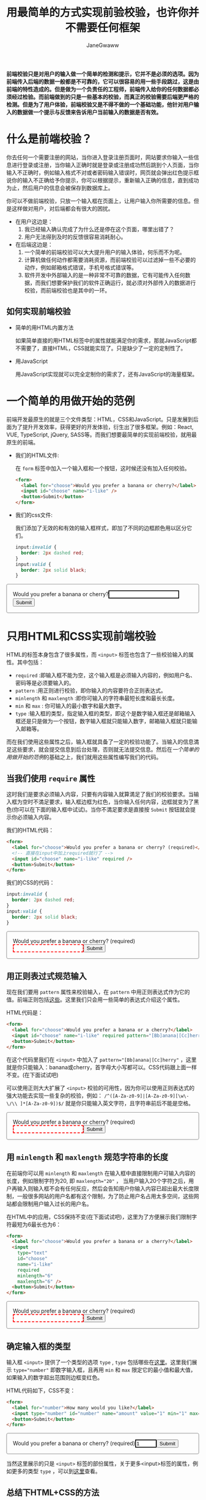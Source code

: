 :PROPERTIES:
:ID:       8c0a837b-c2b1-4a25-9752-8157e425d31e
:END:
#+startup: showall
#+options: toc:nil
#+author: JaneGwaww
#+title: 用最简单的方式实现前验校验，也许你并不需要任何框架

*前端校验只是对用户的输入做一个简单的检测和提示，它并不是必须的选项。因为前端传入后端的数据一般都是不可靠的，它可以很容易的用一些手段跳过，这是由前端的特性造成的。但是做为一个负责任的工程师，前端传入给你的任何数据都必须经过检验。而前端做到的只是一些基本的校验，而真正的校验需要后端更严格的检测。但是为了用户体验，前端校验又是不得不做的一个基础功能，他针对用户输入的数据做一个提示与反馈来告诉用户当前输入的数据是否有效。*

#+toc: headlines

* 什么是前端校验？

你去任何一个需要注册的网站，当你进入登录注册页面时，网站要求你输入一些信息进行登录或注册，当你输入正确时就是登录或注册成功然后跳到个人页面，当你输入不正确时，例如输入格式不对或者密码输入错误时，网页就会弹出红色提示框说你的输入不正确给予你提示，你可以根据提示，重新输入正确的信息，直到成功为止，然后用户的信息会被保存到数据库上。

你可以不做前端校验，只放一个输入框在页面上，让用户输入你所需要的信息。但是这样做对用户，对后端都会有很大的困扰。
- 在用户这边是：
  1. 我已经输入确认完成了为什么还是停在这个页面，哪里出错了？
  2. 用户无法得到及时的反馈很容易消耗耐心。
- 在后端这边是：
  1. 一个简单的前端校验可以大大提升用户的输入体验，何乐而不为呢。
  2. 计算机做任何动作都需要消耗资源，而前端校验可以过滤掉一些不必要的动作，例如邮箱格式错误，手机号格式错误等。
  3. 软件开发中外部输入的是一种非常不可靠的数据，它有可能传入任何数据，而我们想要保护我们的软件正确运行，就必须对外部传入的数据进行校验，而前端校验也是其中的一环。

** 如何实现前端校验

- 简单的用HTML内置方法

  如果简单直接的用HTML标签中的属性就能满足你的需求，那就JavaScript都不需要了，直接HTML，CSS就能实现了。只是缺少了一定的定制性了。

- 用JavaScript

  用JavaScript实现就可以完全定制你的需求了，还有JavaScript的海量框架。

* 一个简单的用做开始的范例

前端开发最原生的就是三个文件类型：HTML，CSS和JavaScript。只是发展到后面为了提升开发效率，获得更好的开发体验，衍生出了很多框架。例如：React, VUE, TypeScript, jQuery, SASS等。而我们想要最简单的实现前端校验，就用最原生的前端。

- 我们的HTML文件:

  在 ~form~ 标签中加入一个输入框和一个按钮，这时候还没有加入任何校验。
  #+name: html
  #+begin_src html
    <form>
      <label for="choose">Would you prefer a banana or cherry?</label>
      <input id="choose" name="i-like" />
      <button>Submit</button>
    </form>
  #+end_src

- 我们的css文件:

  我们添加了无效的和有效的输入框样式，即加了不同的边框颜色用以区分它们。
  #+name: css
  #+begin_src css
    input:invalid {
      border: 2px dashed red;
    }
    input:valid {
      border: 2px solid black;
    }
  #+end_src

#+html: <form><style>input:invalid{border: 2px dashed red;}input:valid{border: 2px solid black;}form{border:1px solid gray;border-radius:4px;padding:16px;}</style><label for="choose">Would you prefer a banana or cherry?</label><input id="choose" name="i-like" /><button>Submit</button></form>

* 只用HTML和CSS实现前端校验

HTML的标签本身包含了很多属性，而 ~<input>~ 标签也包含了一些校验输入的属性。其中包括：
- ~required~ :即输入框不能为空，这个输入框是必须输入内容的，例如用户名、密码等是必须要输入的。
- ~pattern~ :用正则进行校验，即你输入的内容要符合正则表达式。
- ~minlength~ 和 ~maxlength~ :即你可输入的字符串最短长度和最长长度。
- ~min~ 和 ~max~ : 你可输入的最小数字和最大数字。
- ~type~ :输入框的类型，指定输入框的类型，即这个是数字输入框还是邮箱输入框还是只是做为一个按钮，数字输入框就只能输入数字，邮箱输入框就只能输入邮箱等。
而在我们使用这些属性之后，输入框就具备了一定的校验功能了。当输入的信息満足这些要求，就会提交信息到后台处理，否则就无法提交信息。然后在[[*一个简单的用做开始的范例][一个简单的用做开始的范例]]的基础之上，我们就用这些属性编写我们的代码。

** 当我们使用 ~require~ 属性

这时我们是要求必须输入内容，只要有内容输入就算満足了我们的校验要求。当输入框为空时不満足要求，输入框边框为红色，当你输入任何内容，边框就变为了黑色(你可以在下面的输入框中试试)。当你不満足要求是直接按 ~Submit~ 按钮就会提示你必须输入内容。

我们的HTML代码：
#+name: required html
#+begin_src html
  <form>
    <label for="choose">Would you prefer a banana or cherry? (required)</label>
    <!-- 直接在input中加上required就行了 -->
    <input id="choose" name="i-like" required />
    <button>Submit</button>
  </form>
#+end_src

我们的CSS的代码：
#+name: required css
#+begin_src css
  input:invalid {
    border: 2px dashed red;
  }
  input:valid {
    border: 2px solid black;
  }
#+end_src

#+html: <form><style>input:invalid{border: 2px dashed red;}input:valid {border: 2px solid black;}</style><label for="choose">Would you prefer a banana or cherry? (required)</label><input id="choose" name="i-like" required /><button>Submit</button></form>

** 用正则表过式规范输入

现在我们要用 ~pattern~ 属性来校验输入，在 ~pattern~ 中用正则表达式作为它的值。前端正则包括[[https://developer.mozilla.org/en-US/docs/Web/JavaScript/Guide/Regular_Expressions][这些]]。这里我们只会用一些简单的表达式介绍这个属性。

HTML代码是：
#+begin_src html
  <form>
    <label for="choose">Would you prefer a banana or a cherry?</label>
    <input id="choose" name="i-like" required pattern="[Bb]anana|[Cc]herry" />
    <button>Submit</button>
  </form>
#+end_src

在这个代码里我们在 ~<input>~ 中加入了 ~pattern="[Bb]anana|[Cc]herry"~ ，这里就是你只能输入：banana或cherry，首字母大小写都可以。CSS代码跟上面一样不变。(在下面试试吧)

可以使用正则大大扩展了 ~<input>~ 校验的可用性，因为你可以使用正则表达式的强大功能去实现一些复杂的校验，例如： ~/^([A-Za-z0-9]|[A-Za-z0-9][\w\-\/\\ ]*[A-Za-z0-9])$/~ 就是你只能输入英文字符，且字符串前后不能是空格。

#+html: <form><style>input:invalid{border: 2px dashed red;}input:valid {border: 2px solid black;}</style><label for="choose">Would you prefer a banana or cherry? (required)</label><input id="choose" name="i-like" required pattern="[Bb]anana|[Cc]herry" /><button>Submit</button></form>

** 用 ~minlength~ 和 ~maxlength~ 规范字符串的长度

在前端你可以用 ~minlength~ 和 ~maxlength~ 在输入框中直接限制用户可输入内容的长度，例如限制字符为20, 即 ~maxlength="20"~ ， 当用户输入20个字符之后，用户再输入则输入框不会有任何反应，然后会告知用户你输入内容已超出最大长度限制，一般很多网站的用户名都有这个限制，为了防止用户名占用太多空间，这些网站都会限制用户输入过长的用户名。

在HTML中的应用，CSS保持不变(在下面试试吧)，这里为了方便展示我们限制字符最短为6最长也为6：
#+begin_src html
  <form>
    <label for="choose">Would you prefer a banana or a cherry?</label>
    <input
      type="text"
      id="choose"
      name="i-like"
      required
      minlength="6"
      maxlength="6" />
    <button>Submit</button>
  </form>
#+end_src

#+html: <form><style>input:invalid{border: 2px dashed red;}input:valid {border: 2px solid black;}</style><label for="choose">Would you prefer a banana or cherry? (required)</label><input type="text" id="choose" name="i-like" required minlength="6" maxlength="6" /><button>Submit</button></form>

** 确定输入框的类型

输入框 ~<input>~ 提供了一个类型的选项 ~type~ , ~type~ 包括哪些在[[https://developer.mozilla.org/en-US/docs/Web/HTML/Element/input#input_types][这里]]。这里我们展示 ~type="number"~ 即数字输入框，且再用 ~min~ 和 ~max~ 限定它的最小值和最大值，如果输入的数字超出范围则边框变红色。

HTML代码如下，CSS不变：
#+begin_src html
  <form>
    <label for="number">How many would you like?</label>
    <input type="number" id="number" name="amount" value="1" min="1" max="10" />
    <button>Submit</button>
  </form>
#+end_src

#+html: <form><style>input:invalid{border: 2px dashed red;}input:valid {border: 2px solid black;}</style><label for="choose">Would you prefer a banana or cherry? (required)</label><input id="choose" name="i-like" type="number" value="1" min="1" max="10" /><button>Submit</button></form>

当然这里展示的只是 ~<input>~ 标签的部份属性，关于更多<input>标签的属性，例如更多的类型 ~type~ ，可以到[[https://developer.mozilla.org/en-US/docs/Web/HTML/Element/input][这里]]查看。

** 总结下HTML+CSS的方法

对于代码我们秉承着能简单就不要复杂，原生能实现就不要用框架的原则。如果你不需要复杂的校验，上面的代码能満足你的需求就尽量用简单的方法实现它，毕竟大型软件的本质就是管理复杂，而其中能简单的地方就简单化。而如果你已经使用了一套框架的流程，上面的方法无法満足，或许你可以试试以下使用JavaScript的实现。

* 用JavaScript实现前端校验

作为前端语言，JavaScript给了我们更多的选择。不管是更深的定制化还是使用框架节省时间，都大大的提升了效率和可能性。首先在JavaScript中我们可以使HTML标签内置的[[https://developer.mozilla.org/en-US/docs/Web/API/HTMLInputElement][API]]了，所以在剩下章节中我会先使用该API在原有基础上进行一些定制。或者你并不喜欢使用这些内置的方法，那么我就会用JavaScript写出我们自己需要的校验代码。然后关于框架我会展示使用ReactJS框架如何进行校验并配合[[https://ramdajs.com/][RamdaJS]][fn:1]框架进行函数式编程。最后我会加入 ~Promise~ [fn:2]进行异步式校验，例如验证账号是否已被注册就需要异步验证需要后端处理后返回结果给我们，然后我们再提醒用户账号名已存在等。

** 在JavaScript中调用 ~<input>~ 的API

每个HTML标签都有自己的API，在JS(后面就用于指代JavaScript)中用DOM来指这些标签，例如我们使用的输入框 ~<input>~ 在JS中是HTMLInputElement(意思就是html中的input元素)。什么是DOM呢？简单的理解就是JS中的全局变量 ~document~ ，我们可以使用这个全局变量来操作HTML中的所有元素。这里只展示操用 ~<input>~ 元素，然后代码我们也要添加JS代码了。

*** 定制报错提示框中的内容

就是当你的输入不符合规则时会提示哪里出错了。这里我们使用邮箱输入框，当你输入不是邮箱格式就会报错，并且提交后也会弹出错误提示。

HTML代码如下，我在 ~form~ 中添加了一个 ~id~ 属性方便我们在JS中的操作：
#+begin_src html
  <form id="input-api-mail-form">
    <label for="mail">
      I would like you to provide me with an email address:
    </label>
    <input type="email" name="mail" />
    <button>Submit</button>
  </form>
#+end_src

CSS代码我们保持不变：
#+begin_src css
  input:invalid {
    border: 2px dashed red;
  }
  input:valid {
    border: 2px solid black;
  }
#+end_src

JS代码如下，这里原本会显示的错误信息是 ~Please enter an email address.~ ，这里被我们改成了 ~I am expecting an email address!~ ，所以当你输入错误然后提交之后就会弹出这个信息：
#+begin_src js
  // 通过id获取我们的form元素
  const email = document.getElementById("input-api-mail-form");

  email.addEventListener("submit", (event) => {
    // 通过validity.typeMismatch返回邮箱格式是否正确
    if (email.validity.typeMismatch) {
      // 返回true则说明格式不对，用setCustomValidity设定提示信息
      email.setCustomValidity("I am expecting an email address!");
    } else {
      email.setCustomValidity("");
    }
  });
#+end_src

在下面试试吧:

#+html: <form id="input-api-mail-form"><style>input:invalid{border: 2px dashed red;}input:valid {border: 2px solid black;}</style><label for="input-api-mail">I would like you to provide me with an email address:</label><input id="input-api-mail" name="mail" type="email" /><button>Submit</button><script>const email = document.getElementById("input-api-mail-form");email.addEventListener("submit", function(event) {event.preventDefault();if (email.validity.typeMismatch) {email.setCustomValidity("I am expecting an email address!");} else {email.setCustomValidity("");}});</script></form>

*** 更多的校验定制

现在我们用一个更全面的例子来定制我们的校验，展示了HTML的API更强大的功能。我们会在用户输入时进行校验，在提交时也会校验，我们会取消默认的提示框，定制我们自己的错误提示框。

HTML代码如下，在 ~form~ 加 ~novalidate~ 是取消默认提示框，我们自己加提示框，然后 ~<input>~ 用于输入邮箱，必须输入值且至少8个字符，我们的提示框是在 ~<div class="error">~ 这个标签下：
#+begin_src html
  <form novalidate class="more-api-form">
    <label for="mail">
      Please enter an email address:
    </label>
    <p>
      <input type="email" id="more-api-mail" name="mail" required minlength="8" />
      <span class="error"></span>
    </p>
    <button>Submit</button>
  </form>
#+end_src

CSS代码，添加提示框样式，其他不变：
#+begin_src css
  p {
      width: 200px;
  }
  input:invalid {
    border: 2px dashed red;
  }
  input:valid {
    border: 2px solid black;
  }
  /* 添加错误提示框样式 */
  .error {
      color: hsl(0, 0%, 100%);
      border-radius: 0 0 5px 5px;
      background-color: hsl(348, 100%, 61%);
      padding: 0;
      display: block;
  }
  .error.active {
      padding: 0.25em;
  }
#+end_src

JS代码：
#+begin_src js
  // 获取form表单
  const form = document.querySelector(".more-api-form");
  // 获取邮箱输入框
  const email = document.getElementById("more-api-mail");
  // 获取错误提示框元素
  const emailError = document.querySelector("#more-api-mail + span.error");

  email.addEventListener("input", (event) => {
    // 用户的每次输入都会检查是否合规
    if (email.validity.valid) {
      // 合规就不显示内容
      emailError.textContent = "";
      emailError.className = "error";
    } else {
      // 不合规就显示错误信息
      showError();
    }
  });

  form.addEventListener("submit", (event) => {
    // 合规就提交
    if (!email.validity.valid) {
      // 不合规就显示错误信息且阻止提交
      showError();
      event.preventDefault();
    }
  });

  function showError() {
    // 些函数用来检查输入内容是否合规
    if (email.validity.valueMissing) {
      // 检查内容不允许为空，为空就提示如下：
      emailError.textContent = "You need to enter an email address.";
    } else if (email.validity.typeMismatch) {
      // 检查邮箱格式是否正确，不正确就显示如下信息：
      emailError.textContent = "Entered value needs to be an email address.";
    } else if (email.validity.tooShort) {
      // 检杳字符是否太短，太短就显示如下信息：
      emailError.textContent = `Email should be at least ${email.minLength} characters; you entered ${email.value.length}.`;
    }

    // 添加错误信息样式
    emailError.className = "error active";
  }
#+end_src

#+html: <form novalidate class="more-api-form"><style>form.more-api-form p {width: 200px}input:invalid {border: 2px dashed red;}input:valid {border: 2px solid black;}.error {color: hsl(0, 0%, 100%); border-radius: 0 0 5px 5px; background-color: hsl(348, 100%, 61%); padding: 0;display:block;} .error.active {padding: 0.25em;}</style><label for="mail">Please enter an email address:</label><p><input type="email" id="more-api-mail" name="mail" required minlength="8" /><span class="error" aria-live="polite"></span></p><button>Submit</button><script>const form = document.querySelector(".more-api-form");const moreApiEmail = document.getElementById("more-api-mail"); const emailError = document.querySelector("#more-api-mail + span.error"); moreApiEmail.addEventListener("input", function(event) {if (moreApiEmail.validity.valid) {emailError.textContent = ""; emailError.className = "error";} else {showError();}}); form.addEventListener("submit", function(event) {if (!moreApiEmail.validity.valid) {showError(); event.preventDefault();}}); function showError() {if (moreApiEmail.validity.valueMissing) {emailError.textContent = "You need to enter an email address.";} else if (moreApiEmail.validity.typeMismatch) {emailError.textContent = "Entered value needs to be an email address.";} else if (moreApiEmail.validity.tooShort) {emailError.textContent = `Email should be at least ${moreApiEmail.minLength} characters; you entered ${email.value.length}.`;} emailError.className = "error active";}</script></form>

** 不使用HTML的API，只使用JavaScript

你不喜欢用HTML的API，那我们只用JS就可以了。前面的HTML，CSS代码保持不变，我们只要在JS代码中把涉及HTML API的部份更改为“手动”校验。

HTML代码，把HTML校验的属性移除：
#+begin_src html
  <form novalidate class="more-api-form">
    <label for="mail">
      Please enter an email address:
    </label>
    <p>
      <input type="text" id="more-api-mail" name="mail" />
      <span class="error"></span>
    </p>
    <button>Submit</button>
  </form>
#+end_src

CSS代码，因为不用API了所以我们css class类型选择器用于样式区分：
#+begin_src css
  input.invalid {
    border: 2px dashed red;
  }
  input.valid {
    border: 2px solid black;
  }
#+end_src

JS代码：
#+begin_src js
  // 获取form表单
  const form = document.querySelector(".more-api-form");
  // 获取邮箱输入框
  const email = document.getElementById("more-api-mail");
  // 获取错误提示框元素
  const error = document.querySelector("#more-api-mail + span.error");
  // 用于校验的正则表达式，跟上面一样这个表达式也是校验邮箱的
  const emailRegExp =
        /^[a-zA-Z0-9.!#$%&'*+/=?^_`{|}~-]+@[a-zA-Z0-9-]+(?:\.[a-zA-Z0-9-]+)*$/;

  email.addEventListener("input", () => {
    // 跟据用户输入自动校验
    const isValid = email.value.length === 0 || emailRegExp.test(email.value);
    if (isValid) {
      // 符合规范，就添加class到元素中
      email.className = "valid";
      error.textContent = "";
      error.className = "error";
    } else {
      // 不符合规范
      email.className = "invalid";
    }
  });

  // 这里我们要手动添加校验消息
  form.addEventListener("submit", (event) => {
    event.preventDefault();

    const isValid = email.value.length === 0 || emailRegExp.test(email.value);
    if (!isValid) {
      // 不合规就显示错误信息且阻止提交
      email.className = "invalid";
      error.textContent = "I expect an email, darling!";
      error.className = "error active";
    } else {
      // 合规就提交
      email.className = "valid";
      error.textContent = "";
      error.className = "error";
    }
  });
#+end_src

#+html: <form novalidate class="more-api-form2"><style>form.more-api-form2 p {width: 200px}input.invalid {border: 2px dashed red;}input.valid {border: 2px solid black;}.error {color: hsl(0, 0%, 100%); border-radius: 0 0 5px 5px; background-color: hsl(348, 100%, 61%); padding: 0;display:block;} .error.active {padding: 0.25em;}</style><label for="mail">Please enter an email address:</label><p><input type="text" id="more-api-mail2" name="mail" /><span class="error" aria-live="polite"></span></p><button>Submit</button><script> const form2 = document.querySelector(".more-api-form2"); const email3 = document.getElementById("more-api-mail2"); const error2 = email3.nextElementSibling; const emailRegExp = /^[a-zA-Z0-9.!#$%&'*+/=?^_`{|}~-]+@[a-zA-Z0-9-]+(?:\.[a-zA-Z0-9-]+)*$/; email3.addEventListener("input", function() {const isValid = email3.value.length === 0 || emailRegExp.test(email3.value); if (isValid) {email3.className = "valid"; error2.textContent = ""; error2.className = "error";} else {email3.className = "invalid";}}); form2.addEventListener("submit", function(event) {event.preventDefault(); const isValid = email3.value.length === 0 || emailRegExp.test(email3.value); if (!isValid) {email3.className = "invalid"; error2.textContent = "I expect an email, darling!"; error2.className = "error active";} else {email3.className = "valid"; error2.textContent = ""; error2.className = "error";}}); </script></form>

** 用函数式编程优化代码并扩展更多可能

到这里基础功能讲完了，后面就要做一些优化和扩展了，方便我们对于更复杂需求和更多场景下的使用。首先我们对上面的代码做一些优化，使用函数式编程，好处就是对于复杂场景也能用简单易懂的代码表达清楚，关于函数式编程可以看下我的这篇文章[[file:~/WorkSpace/article/src/share_it/functional-programming.org][函数编程在JavaScript中的简单应用]]。只更改JS代码，其他代码保持不变。

JS代码，在这段代码中我们会加入高阶函数 ~pipe~ [fn:3]用于函数组合，就像拼积木一样，把函数一块一块的拼在一起：
#+begin_src js
  // 获取form表单
  const form = document.querySelector(".more-api-form");
  // 获取邮箱输入框
  const email = document.getElementById("more-api-mail");
  // 获取错误提示框元素
  const error = document.querySelector("#more-api-mail + span.error");
  // 用于校验的正则表达式，跟上面一样这个表达式也是校验邮箱的
  const emailRegExp =
        /^[a-zA-Z0-9.!#$%&'*+/=?^_`{|}~-]+@[a-zA-Z0-9-]+(?:\.[a-zA-Z0-9-]+)*$/;
  // 函数组合
  const pipe = (...fns) => x => fns.reduce((y, f) => f(y), x);

  // 把所有所需要的校验都放这个函数里
  function isValid(value) {
    const toObj = (v) => {v, valid:false, err:""};

    const notEmpty = (obj) => {
      // 不能为空
      if(obj.v.length === 0) {
        return {...obj, valid:false, err:"字符不能为空!"}
      };
      return {...obj, valid:true};
    }
    const tooShort = (obj) => {
      // 不能太短
      if(obj.v.length >= 8) return {...obj, valid:true};
      return {...obj, valid:false, err:"字符长度不能太短!"};
    }
    const isFormat = (obj) => {
      // 邮箱格式要正确
      if(emailRegExp.test(obj.v)) return {...obj, valid:true};
      return {...obj, valid:false, err:"邮箱格式不符!"};
    }

    // 我们可以在这里添加更多校验条件，例如字符不能太长等

    return  pipe(toObj, notEmpty, tooShort, isFormat)(value)
  }

  email.addEventListener("input", () => {
    // 跟据用户输入自动校验
    const obj = isValid(email.value)
    if (obj.valid) {
      // 符合规范，就添加class到元素中
      email.className = "valid";
      error.textContent = "";
      error.className = "error";
    } else {
      // 不符合规范
      email.className = "invalid";
    }
  });

  // 这里我们要手动添加校验消息
  form.addEventListener("submit", (event) => {
    event.preventDefault();

    const obj = isValid(email.value)
    if (!obj.valid) {
      // 不合规就显示错误信息且阻止提交
      email.className = "invalid";
      error.textContent = obj.err
      error.className = "error active";
    } else {
      // 合规就提交
      email.className = "valid";
      error.textContent = "";
      error.className = "error";
    }
  });
#+end_src

#+html: <form novalidate class="more-api-form3"><style>form.more-api-form3 p {width: 200px}input.invalid {border: 2px dashed red;}input.valid {border: 2px solid black;}.error {color: hsl(0, 0%, 100%); border-radius: 0 0 5px 5px; background-color: hsl(348, 100%, 61%); padding: 0;display:block;} .error.active {padding: 0.25em;}</style><label for="mail">Please enter an email address:</label><p><input type="text" id="more-api-mail5" name="mail" /><span class="error" aria-live="polite"></span></p><button>Submit</button><script> const form3 = document.querySelector(".more-api-form3"); const email5 = document.getElementById("more-api-mail5"); const error3 = email5.nextElementSibling; const emailRegExp2 = /^[a-zA-Z0-9.!#$%&'*+/=?^_`{|}~-]+@[a-zA-Z0-9-]+(?:\.[a-zA-Z0-9-]+)*$/; const pipe = (...fns) => x => fns.reduce((y, f) => f(y), x); function isValid(value) {const validObj = {v:value, valid:false, err:""}; const notEmpty = function(obj) {if(obj.v.length === 0) {return {...obj, valid:false, err:"字符不能为空!"};}; return {...obj, valid:true};}; const tooShort = function(obj) {if(obj.v.length >= 8) return {...obj, valid:true}; return {...obj, valid:false, err:"字符长度不能太短!"};}; const isFormat = function(obj) {if(emailRegExp2.test(obj.v)) return {...obj, valid:true}; return {...obj, valid:false, err:"邮箱格式不符!"};}; return  pipe(notEmpty, tooShort, isFormat)(validObj);} email5.addEventListener("input", function() {const obj = isValid(email5.value); if (obj.valid) {email5.className = "valid"; error3.textContent = ""; error3.className = "error";} else {email5.className = "invalid";}}); form3.addEventListener("submit", function(event) {event.preventDefault(); const obj = isValid(email5.value); if (!obj.valid) {email5.className = "invalid"; error3.textContent = obj.err; error3.className = "error active";} else {email5.className = "valid"; error3.textContent = ""; error3.className = "error";}}); </script></form>

** 用reactJS和RamdaJS实现前端校验

后面因为要用到框架就没法展示，参考下代码就行。我们选择ReactJS UI[fn:4]框架作展示算是当下最流行的UI框架吧。

JS代码：
#+begin_src js
  import { useState } from "react"
  import * as R from "ramda"

  export default function Validation() {
    const [value,setValue] = useState("")
    const [err,setErr] = useState("")

    const handleChange = (event) => setValue(event.target.value)

    const handleSubmit = (event) => {
      event.preventDefault();
    }

    return (
      <form onSubmit={handleSubmit}>
        <input type="text" name="mail" value={value} onChange={handleChange} />
        <span className={`error ${err&&"active"}`}>{err}</span>
        <button>Submit</button>
      </form>
    )
  }
#+end_src

** 添加异步校验

* 总结

* Footnotes

[fn:1] https://randycoulman.com/blog/categories/thinking-in-ramda/

[fn:2] https://developer.mozilla.org/en-US/docs/Web/JavaScript/Reference/Global_Objects/Promise

[fn:3] https://medium.com/javascript-scene/curry-and-function-composition-2c208d774983

[fn:4] https://www.react.dev/
